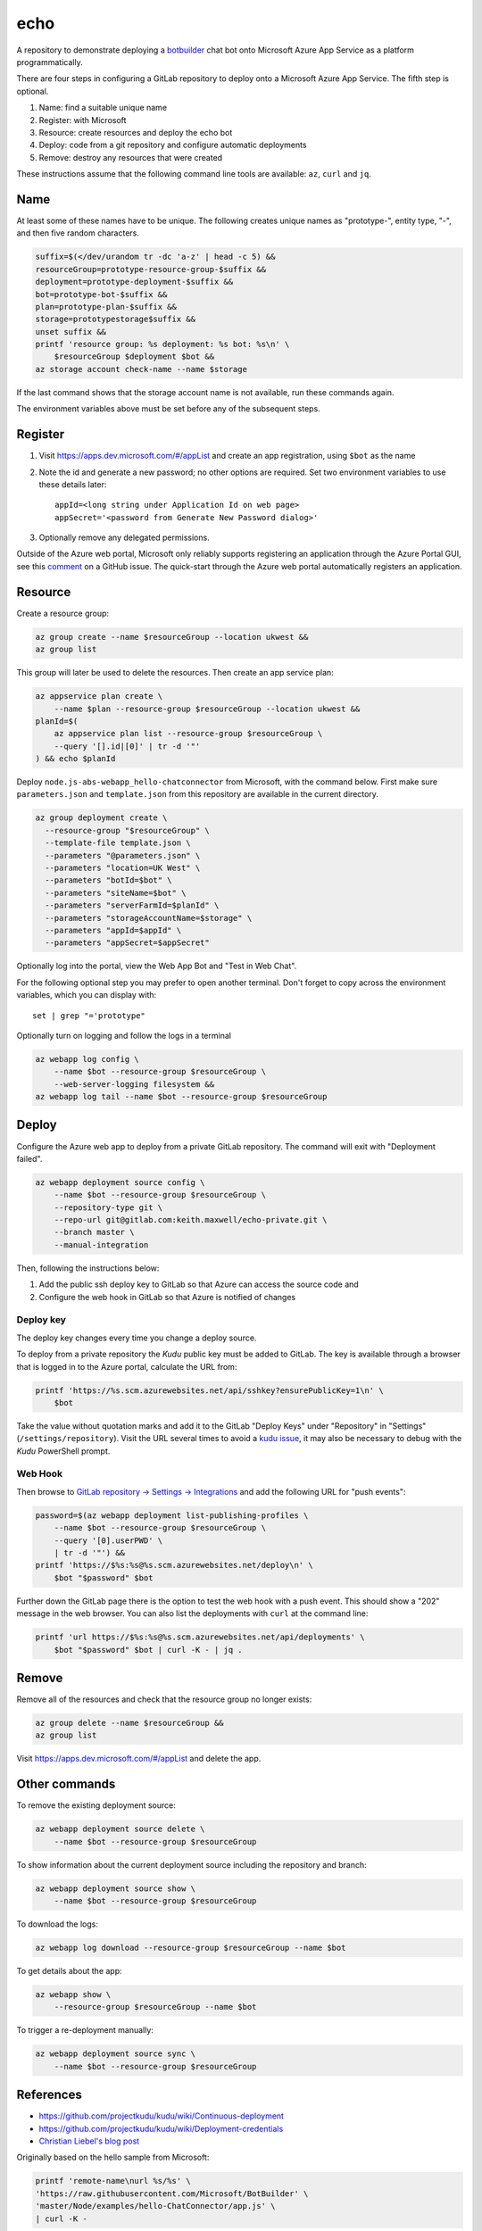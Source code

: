 ====
echo
====

A repository to demonstrate deploying a botbuilder_ chat bot onto Microsoft
Azure App Service as a platform programmatically.

.. _botbuilder: https://github.com/Microsoft/BotBuilder

There are four steps in configuring a GitLab repository to
deploy onto a Microsoft Azure App Service. The fifth step is optional.

#.  Name: find a suitable unique name
#.  Register: with Microsoft
#.  Resource: create resources and deploy the echo bot
#.  Deploy: code from a git repository and configure automatic deployments
#.  Remove: destroy any resources that were created

These instructions assume that the following command line tools are available:
``az``, ``curl`` and ``jq``.

Name
----

At least some of these names have to be unique. The following creates unique
names as "prototype-", entity type, "-", and then five random characters.

.. code:: sh

    suffix=$(</dev/urandom tr -dc 'a-z' | head -c 5) &&
    resourceGroup=prototype-resource-group-$suffix &&
    deployment=prototype-deployment-$suffix &&
    bot=prototype-bot-$suffix &&
    plan=prototype-plan-$suffix &&
    storage=prototypestorage$suffix &&
    unset suffix &&
    printf 'resource group: %s deployment: %s bot: %s\n' \
        $resourceGroup $deployment $bot &&
    az storage account check-name --name $storage

If the last command shows that the storage account name is not available, run
these commands again.

The environment variables above must be set before any of the subsequent steps.

Register
--------

#.  Visit https://apps.dev.microsoft.com/#/appList and create an app
    registration, using ``$bot`` as the name
#.  Note the id and generate a new password; no other options are required.
    Set two environment variables to use these details later::

        appId=<long string under Application Id on web page>
        appSecret='<password from Generate New Password dialog>'

#.  Optionally remove any delegated permissions.

Outside of the Azure web portal, Microsoft only reliably supports registering
an application through the Azure Portal GUI, see this comment_ on a GitHub
issue. The quick-start through the Azure web portal automatically registers an
application.

.. _comment: https://
    github.com/Microsoft/botbuilder-tools/issues/183#issuecomment-393274244

Resource
--------

Create a resource group:

.. code:: sh

    az group create --name $resourceGroup --location ukwest &&
    az group list

This group will later be used to delete the resources. Then create an app
service plan:

.. code:: sh

    az appservice plan create \
        --name $plan --resource-group $resourceGroup --location ukwest &&
    planId=$(
        az appservice plan list --resource-group $resourceGroup \
        --query '[].id|[0]' | tr -d '"'
    ) && echo $planId

Deploy ``node.js-abs-webapp_hello-chatconnector`` from Microsoft, with the
command below. First make sure ``parameters.json`` and ``template.json`` from
this repository are available in the current directory.

.. code:: sh

    az group deployment create \
      --resource-group "$resourceGroup" \
      --template-file template.json \
      --parameters "@parameters.json" \
      --parameters "location=UK West" \
      --parameters "botId=$bot" \
      --parameters "siteName=$bot" \
      --parameters "serverFarmId=$planId" \
      --parameters "storageAccountName=$storage" \
      --parameters "appId=$appId" \
      --parameters "appSecret=$appSecret"

Optionally log into the portal, view the Web App Bot and "Test in Web Chat".

For the following optional step you may prefer to  open another terminal.
Don't forget to copy across the environment variables, which you can display
with::

    set | grep "='prototype"

Optionally turn on logging and follow the logs in a terminal

.. code:: sh

    az webapp log config \
        --name $bot --resource-group $resourceGroup \
        --web-server-logging filesystem &&
    az webapp log tail --name $bot --resource-group $resourceGroup

Deploy
------

Configure the Azure web app to deploy from a private GitLab repository. The
command will exit with "Deployment failed".

.. code:: sh

    az webapp deployment source config \
        --name $bot --resource-group $resourceGroup \
        --repository-type git \
        --repo-url git@gitlab.com:keith.maxwell/echo-private.git \
        --branch master \
        --manual-integration

Then, following the instructions below:

1.  Add the public ssh deploy key to GitLab so that Azure can access the
    source code and
2.  Configure the web hook in GitLab so that Azure is notified of changes

Deploy key
~~~~~~~~~~

The deploy key changes every time you change a deploy source.

To deploy from a private repository the `Kudu` public key must be added to
GitLab. The key is available through a browser that is logged in to the Azure
portal, calculate the URL from:

.. code::

    printf 'https://%s.scm.azurewebsites.net/api/sshkey?ensurePublicKey=1\n' \
        $bot

Take the value without quotation marks and add it to the GitLab "Deploy Keys"
under "Repository" in "Settings" (``/settings/repository``).
Visit the URL several times to avoid a `kudu issue`_, it may also be necessary
to debug with the `Kudu` PowerShell prompt.

.. _kudu issue: https://github.com/projectkudu/kudu/issues/2279


Web Hook
~~~~~~~~

Then browse to `GitLab repository → Settings → Integrations <https://
gitlab.com/keith.maxwell/echo/settings/integrations>`__ and add the following
URL for "push events":

.. code:: sh

    password=$(az webapp deployment list-publishing-profiles \
        --name $bot --resource-group $resourceGroup \
        --query '[0].userPWD' \
        | tr -d '"') &&
    printf 'https://$%s:%s@%s.scm.azurewebsites.net/deploy\n' \
        $bot "$password" $bot

Further down the GitLab page there is the option to test the web hook with a
push event. This should show a "202" message in the web browser.
You can also list the deployments with ``curl`` at the command line:

.. code:: sh

    printf 'url https://$%s:%s@%s.scm.azurewebsites.net/api/deployments' \
        $bot "$password" $bot | curl -K - | jq .

Remove
------

Remove all of the resources and check that the resource group no longer
exists:

.. code:: sh

    az group delete --name $resourceGroup &&
    az group list

Visit https://apps.dev.microsoft.com/#/appList and delete the app.

Other commands
--------------

To remove the existing deployment source:

.. code:: sh

    az webapp deployment source delete \
        --name $bot --resource-group $resourceGroup

To show information about the current deployment source including the
repository and branch:

.. code:: sh

    az webapp deployment source show \
        --name $bot --resource-group $resourceGroup

To download the logs:

.. code:: sh

    az webapp log download --resource-group $resourceGroup --name $bot

To get details about the app:

.. code:: sh

    az webapp show \
        --resource-group $resourceGroup --name $bot

To trigger a re-deployment manually:

.. code:: sh

    az webapp deployment source sync \
        --name $bot --resource-group $resourceGroup

References
----------

-   https://github.com/projectkudu/kudu/wiki/Continuous-deployment
-   https://github.com/projectkudu/kudu/wiki/Deployment-credentials
-   `Christian Liebel's blog post <https://christianliebel.com/2016/05/
    auto-deploying-to-azure-app-services-from-gitlab/>`__

Originally based on the hello sample from Microsoft:

.. code:: sh

    printf 'remote-name\nurl %s/%s' \
    'https://raw.githubusercontent.com/Microsoft/BotBuilder' \
    'master/Node/examples/hello-ChatConnector/app.js' \
    | curl -K -

.. Footnotes

.. [1] The web hook or deployment trigger URL is also under App Service →
    Settings → Properties
